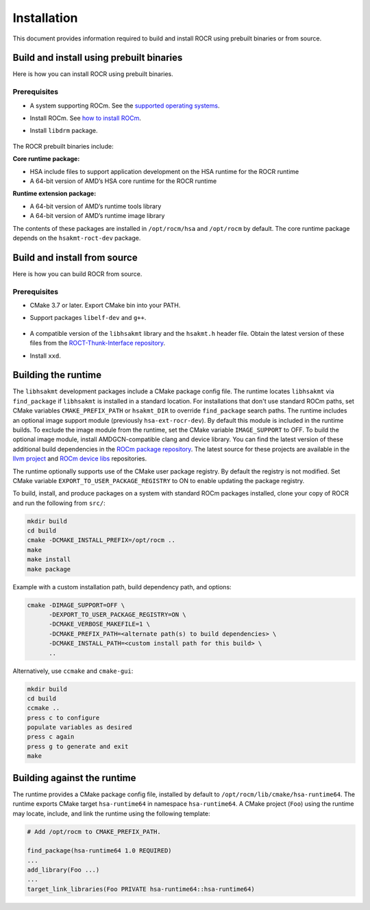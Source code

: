 .. meta::
   :description: HSA runtime implementation
   :keywords: ROCR, ROCm, library, tool, runtime

.. _installation:

====================
Installation
====================

This document provides information required to build and install ROCR using prebuilt binaries or from source.

Build and install using prebuilt binaries
-------------------------------------------

Here is how you can install ROCR using prebuilt binaries.

Prerequisites
*******************

- A system supporting ROCm. See the `supported operating systems <https://rocm.docs.amd.com/projects/install-on-linux/en/latest/reference/system-requirements.html#supported-operating-systems>`_.

- Install ROCm. See `how to install ROCm <https://rocm.docs.amd.com/projects/install-on-linux/en/latest/>`_.

- Install ``libdrm`` package.

    .. code-block:: shell
        sudo apt install libdrm-dev

The ROCR prebuilt binaries include:

**Core runtime package:**

- HSA include files to support application development on the HSA runtime for the ROCR runtime

- A 64-bit version of AMD’s HSA core runtime for the ROCR runtime

**Runtime extension package:**

- A 64-bit version of AMD’s runtime tools library

- A 64-bit version of AMD’s runtime image library

The contents of these packages are installed in ``/opt/rocm/hsa`` and ``/opt/rocm`` by default. The core runtime package depends on the ``hsakmt-roct-dev`` package.

Build and install from source
--------------------------------

Here is how you can build ROCR from source.

Prerequisites
***************

- CMake 3.7 or later. Export CMake bin into your PATH.

- Support packages ``libelf-dev`` and ``g++``.

    .. code-block:: shell
        sudo apt install libelf-dev g++

- A compatible version of the ``libhsakmt`` library and the ``hsakmt.h`` header file. Obtain the latest version of these files from the `ROCT-Thunk-Interface repository <https://github.com/ROCm/ROCT-Thunk-Interface>`_.

- Install ``xxd``.

    .. code-block:: shell
        sudo apt install xxd
    
Building the runtime
----------------------

The ``libhsakmt`` development packages include a CMake package config file. The runtime locates ``libhsakmt`` via ``find_package`` if ``libhsakmt`` is installed in a standard location. For installations that don't use standard ROCm paths, set CMake variables ``CMAKE_PREFIX_PATH`` or ``hsakmt_DIR`` to override ``find_package`` search paths.
The runtime includes an optional image support module (previously ``hsa-ext-rocr-dev``). By default this module is included in the runtime builds. To exclude the image module from the runtime, set the CMake variable ``IMAGE_SUPPORT`` to OFF.
To build the optional image module, install AMDGCN-compatible clang and device library. You can find the latest version of these additional build dependencies in the `ROCm package repository <https://rocm.docs.amd.com/projects/install-on-linux/en/latest/how-to/native-install/package-manager-integration.html#packages-in-rocm-programming-models>`_.
The latest source for these projects are available in the `llvm project <https://github.com/ROCm/llvm-project>`_ and `ROCm device libs <https://github.com/ROCm/ROCm-Device-Libs>`_ repositories.

The runtime optionally supports use of the CMake user package registry. By default the registry is not modified. Set CMake variable ``EXPORT_TO_USER_PACKAGE_REGISTRY`` to ON to enable updating the package registry.

To build, install, and produce packages on a system with standard ROCm packages installed, clone your copy of ROCR and run the following from ``src/``:

.. code-block:: shell

    mkdir build
    cd build
    cmake -DCMAKE_INSTALL_PREFIX=/opt/rocm ..
    make
    make install
    make package

Example with a custom installation path, build dependency path, and options:

.. code-block:: shell

    cmake -DIMAGE_SUPPORT=OFF \
          -DEXPORT_TO_USER_PACKAGE_REGISTRY=ON \
          -DCMAKE_VERBOSE_MAKEFILE=1 \
          -DCMAKE_PREFIX_PATH=<alternate path(s) to build dependencies> \
          -DCMAKE_INSTALL_PATH=<custom install path for this build> \
          ..

Alternatively, use ``ccmake`` and ``cmake-gui``:

.. code-block:: shell

    mkdir build
    cd build
    ccmake ..
    press c to configure
    populate variables as desired
    press c again
    press g to generate and exit
    make

Building against the runtime
---------------------------------

The runtime provides a CMake package config file, installed by default to ``/opt/rocm/lib/cmake/hsa-runtime64``. The runtime exports CMake target ``hsa-runtime64`` in namespace ``hsa-runtime64``. A CMake project (``Foo``) using the runtime may locate, include, and link the runtime using the following template:

.. code-block:: shell

    # Add /opt/rocm to CMAKE_PREFIX_PATH.

    find_package(hsa-runtime64 1.0 REQUIRED)
    ...
    add_library(Foo ...)
    ...
    target_link_libraries(Foo PRIVATE hsa-runtime64::hsa-runtime64)
